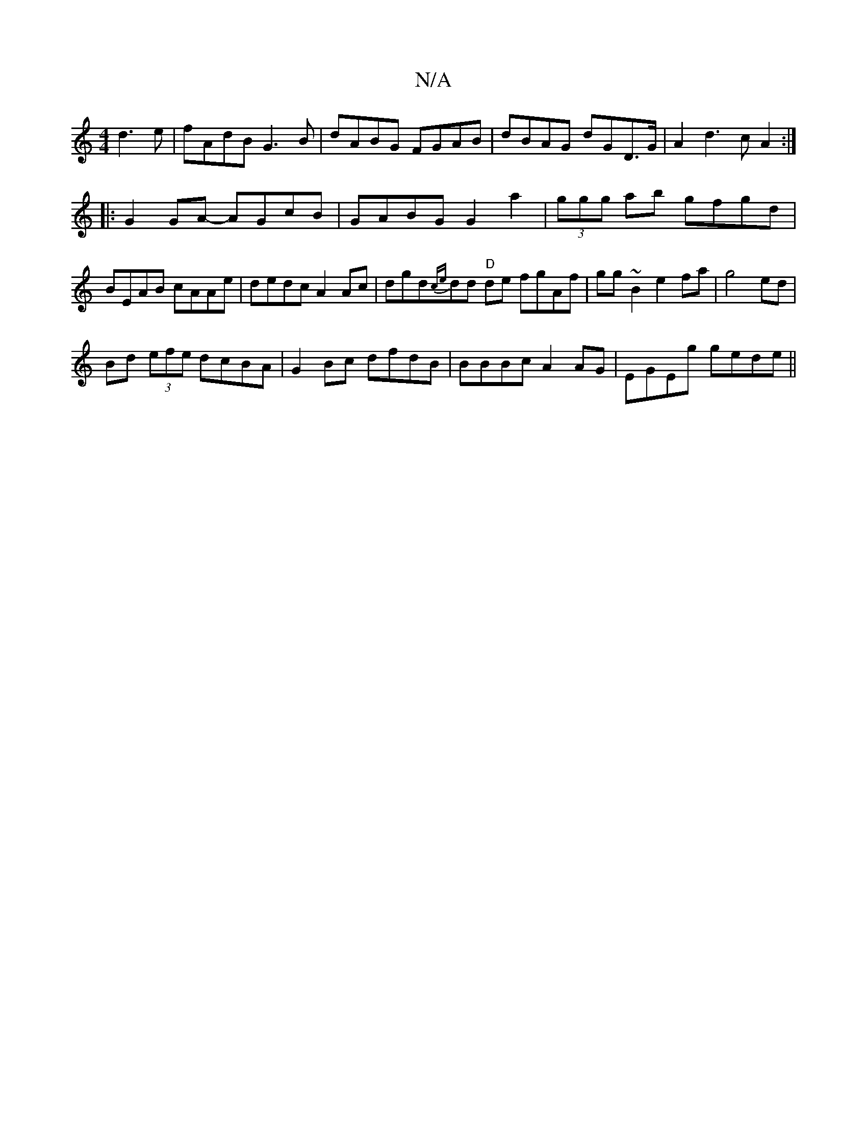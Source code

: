 X:1
T:N/A
M:4/4
R:N/A
K:Cmajor
d3e|fAdB G3B|dABG FGAB|dBAG dG-D>G|A2d3 cA2:|
|:G2GA- AGcB | GABG G2a2|(3ggg ab gfgd | BEAB cAAe | dedc A2Ac|dgd{ce}dd "D"de fgAf|gg~B2e2fa|g4 ed |
Bd (3efe dcBA|G2Bc dfdB|BBBc A2AG|EGEg gede||

|: Bd
